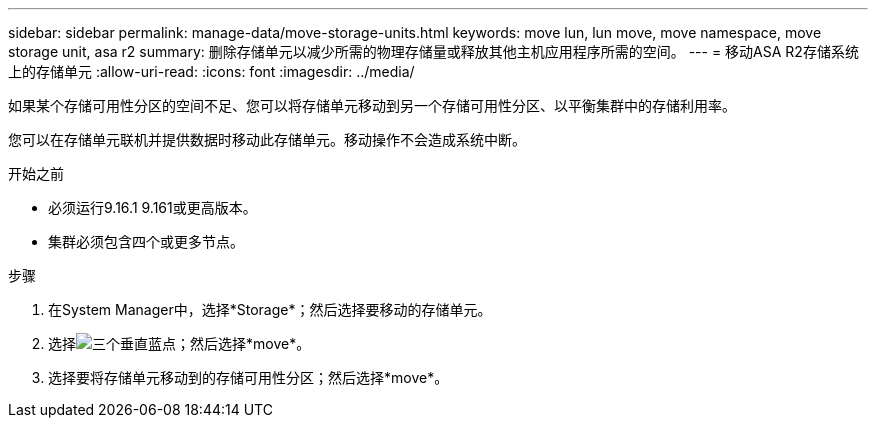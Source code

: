 ---
sidebar: sidebar 
permalink: manage-data/move-storage-units.html 
keywords: move lun, lun move, move namespace, move storage unit, asa r2 
summary: 删除存储单元以减少所需的物理存储量或释放其他主机应用程序所需的空间。 
---
= 移动ASA R2存储系统上的存储单元
:allow-uri-read: 
:icons: font
:imagesdir: ../media/


[role="lead"]
如果某个存储可用性分区的空间不足、您可以将存储单元移动到另一个存储可用性分区、以平衡集群中的存储利用率。

您可以在存储单元联机并提供数据时移动此存储单元。移动操作不会造成系统中断。

.开始之前
* 必须运行9.16.1 9.161或更高版本。
* 集群必须包含四个或更多节点。


.步骤
. 在System Manager中，选择*Storage*；然后选择要移动的存储单元。
. 选择image:icon_kabob.gif["三个垂直蓝点"]；然后选择*move*。
. 选择要将存储单元移动到的存储可用性分区；然后选择*move*。

